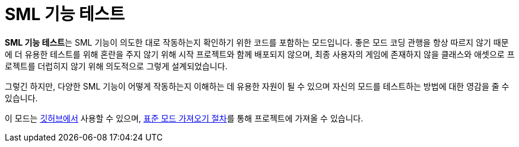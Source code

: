 = SML 기능 테스트

**SML 기능 테스트**는 SML 기능이 의도한 대로 작동하는지 확인하기 위한 코드를 포함하는 모드입니다.
좋은 모드 코딩 관행을 항상 따르지 않기 때문에 더 유용한 테스트를 위해
혼란을 주지 않기 위해 시작 프로젝트와 함께 배포되지 않으며,
최종 사용자의 게임에 존재하지 않을 클래스와 애셋으로 프로젝트를 더럽히지 않기 위해 의도적으로 그렇게 설계되었습니다.

그렇긴 하지만,
다양한 SML 기능이 어떻게 작동하는지 이해하는 데 유용한 자원이 될 수 있으며
자신의 모드를 테스트하는 방법에 대한 영감을 줄 수 있습니다.

이 모드는 https://github.com/satisfactorymodding/SMLFeatureTests[깃허브에서] 사용할 수 있으며,
xref:Development/BeginnersGuide/ImportingAnotherMod.adoc[표준 모드 가져오기 절차]를 통해 프로젝트에 가져올 수 있습니다.
